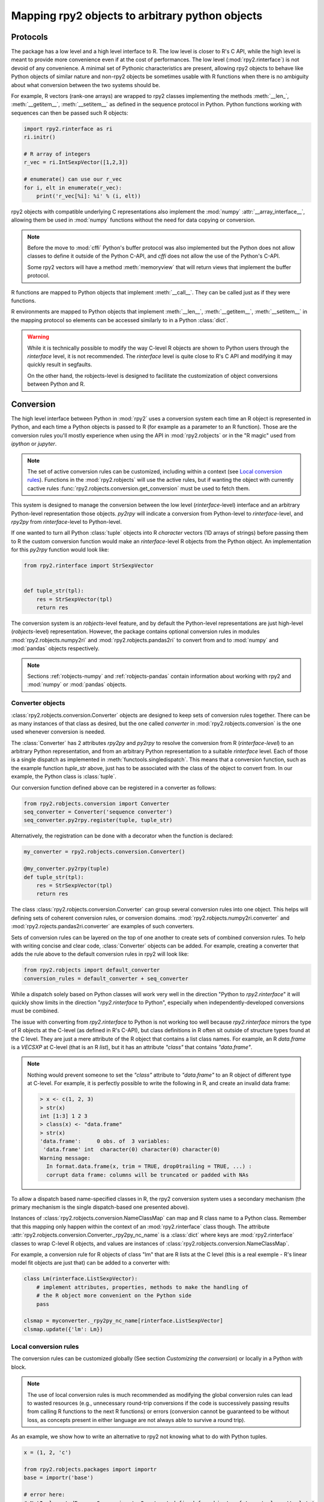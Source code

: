 .. module:: rpy2.robjects.conversion
   :synopsis: Converting rpy2 proxies for R objects into Python objects.

.. _robjects-conversion:

Mapping rpy2 objects to arbitrary python objects
================================================


Protocols
---------

The package has a low level and a high level interface to R. The low level is
closer to R's C API, while the high level is meant to provide more convenience
even if at the cost of performances. The low level (:mod:`rpy2.rinterface`)
is not devoid of any convenience. A minimal set of Pythonic characteristics are
present, allowing rpy2 objects to behave like Python objects of similar nature
and non-rpy2 objects be sometimes usable with R functions when there is
no ambiguity about what conversion between the two systems should be.

For example, R vectors (rank-one arrays) are wrapped to rpy2 classes
implementing the methods :meth:`__len_`, :meth:`__getitem__`, :meth:`__setitem__`
as defined in the sequence
protocol in Python. Python functions working with sequences can then be passed such R
objects:

.. code-block::

   import rpy2.rinterface as ri
   ri.initr()

   # R array of integers
   r_vec = ri.IntSexpVector([1,2,3])

   # enumerate() can use our r_vec
   for i, elt in enumerate(r_vec):
       print('r_vec[%i]: %i' % (i, elt))


rpy2 objects with compatible underlying C representations also implement
the :mod:`numpy` :attr:`__array_interface__`, allowing them be used in
:mod:`numpy` functions without the need for data copying or conversion.

.. note::

   Before the move to :mod:`cffi` Python's buffer protocol was also implemented
   but the Python does not allow classes to define it outside of the Python C-API,
   and `cffi` does not allow the use of the Python's C-API.

   Some rpy2 vectors will have a method :meth:`memoryview` that will return
   views that implement the buffer protocol.

R functions are mapped to Python objects that implement :meth:`__call__`. They
can be called just as if they were functions.

R environments are mapped to Python objects that implement :meth:`__len__`,
:meth:`__getitem__`, :meth:`__setitem__` in the mapping protocol so elements
can be accessed similarly to in a Python :class:`dict`.

.. warning::

   While it is technically possible to modify the way C-level R objects
   are shown to Python users through the `rinterface` level, it is not
   recommended. The `rinterface` level is quite close to R's C API and modifying it may quickly
   result in segfaults.

   On the other hand, the robjects-level is designed to facilitate the customization
   of object conversions between Python and R.


Conversion
----------

The high level interface between Python in :mod:`rpy2` uses a conversion system
each time an R object is represented in Python, and each time a Python objects
is passed to R (for example as a parameter to an R function). Those are the
conversion rules you'll mostly experience when using the API in :mod:`rpy2.robjects`
or in the "R magic" used from `ipython` or `jupyter`.

.. note::

   The set of active conversion rules can be customized, including within
   a context (see `Local conversion rules`_). Functions
   in the :mod:`rpy2.robjects` will use the active rules, but if
   wanting the object with currently cactive rules :func:`rpy2.robjects.conversion.get_conversion`
   must be used to fetch them.


This system is designed to manage the conversion between the low level (`rinterface`-level)
interface and an arbitrary Python-level representation those objects.
`py2rpy` will indicate a conversion from Python-level to `rinterface`-level,
and `rpy2py` from `rinterface`-level to Python-level.

If one wanted to turn all Python :class:`tuple` objects
into R `character` vectors (1D arrays of strings) before passing them to R the custom
conversion function would make an `rinterface`-level R objects from the Python object.
An implementation for this `py2rpy` function would look like:
 
.. code-block:: python

   from rpy2.rinterface import StrSexpVector

   
   def tuple_str(tpl):
       res = StrSexpVector(tpl)
       return res

The conversion system is an `robjects`-level feature, and by default the Python-level
representations are just high-level (`robjects`-level) representation. However, the package contains
optional conversion rules in modules :mod:`rpy2.robjects.numpy2ri` and
:mod:`rpy2.robjects.pandas2ri` to convert from and to :mod:`numpy` and :mod:`pandas` objects respectively.

.. note::

   Sections :ref:`robjects-numpy` and :ref:`robjects-pandas` contain information about
   working with rpy2 and :mod:`numpy` or :mod:`pandas` objects.


Converter objects
^^^^^^^^^^^^^^^^^

:class:`rpy2.robjects.conversion.Converter` objects are designed
to keep sets of conversion rules together. There can be as many instances
of that class as desired, but the one called `converter` in
:mod:`rpy2.robjects.conversion` is the one used whenever conversion is needed.

The :class:`Converter` has 2 attributes `rpy2py` and `py2rpy` to resolve
the conversion from R (`rinterface-level`) to an arbitrary Python representation,
and from an arbitrary Python representation to a suitable `rinterface` level.
Each of those is a single dispatch as implemented in
:meth:`functools.singledispatch`. This means that a conversion function,
such as the example function `tuple_str` above, just has to be associated with
the class of the object to convert from. In our example, the Python class is :class:`tuple`.

Our conversion function defined above can be registered in a converter as follows:

.. code-block:: python
   
   from rpy2.robjects.conversion import Converter
   seq_converter = Converter('sequence converter')
   seq_converter.py2rpy.register(tuple, tuple_str)

Alternatively, the registration can be done with a decorator when the function is declared:

.. code-block:: python

   my_converter = rpy2.robjects.conversion.Converter()

   @my_converter.py2rpy(tuple)
   def tuple_str(tpl):
       res = StrSexpVector(tpl)
       return res

The class :class:`rpy2.robjects.conversion.Converter` can group several conversion rules
into one object. This helps will defining sets of coherent conversion rules, or
conversion domains. :mod:`rpy2.robjects.numpy2ri.converter` and :mod:`rpy2.rojects.pandas2ri.converter`
are examples of such converters.

Sets of conversion rules can be layered on the top of one another
to create sets of combined conversion rules. To help with writing concise and
clear code, :class:`Converter` objects can be added. For example, creating a
converter that adds the rule above to the default conversion rules in rpy2
will look like:

.. code-block:: python
		
   from rpy2.robjects import default_converter
   conversion_rules = default_converter + seq_converter

While a dispatch solely based on Python classes will work very well in the
direction "Python to `rpy2.rinterface`" it will quickly show limits in the direction
"`rpy2.rinterface` to Python", especially when independently-developed conversions
must be  combined.

The issue with converting from `rpy2.rinterface` to Python is not working too well
because `rpy2.rinterface` mirrors the type of R objects at the C-level (as
defined in R's C-API), but class definitions in R often sit outside
of structure types found at the C level. They are just a mere attribute of the R object
that contains a list class names. For example, an R `data.frame` is a `VECSXP` at
C-level (that is an R `list`), but it has an attribute `"class"` that contains `"data.frame"`.
   
.. note::

   Nothing would prevent someone to set the `"class"` attribute to `"data.frame"` to an R
   object of different type at C-level. For example, it is perfectly possible to write
   the following in R, and create an invalid data frame:
   
   .. code-block:: r
		   
      > x <- c(1, 2, 3)
      > str(x)
      int [1:3] 1 2 3
      > class(x) <- "data.frame"
      > str(x)
      'data.frame':	0 obs. of  3 variables:
       'data.frame' int  character(0) character(0) character(0)
      Warning message:
        In format.data.frame(x, trim = TRUE, drop0trailing = TRUE, ...) :
        corrupt data frame: columns will be truncated or padded with NAs
 
To allow a dispatch based name-specified classes in R, the rpy2 conversion system
uses a secondary mechanism (the primary mechanism is the single dispatch-based one
presented above).

Instances of :class:`rpy2.robjects.conversion.NameClassMap` can map and R class name to
a Python class. Remember that this mapping only happen within the context of an :mod:`rpy2.rinterface`
class though. The attribute :attr:`rpy2.robjects.conversion.Converter._rpy2py_nc_name` is
a :class:`dict` where keys are :mod:`rpy2.rinterface` classes to wrap C-level R objects, and
values are instances of :class:`rpy2.robjects.conversion.NameClassMap`.

For example, a conversion rule for R objects of class "lm" that are R lists at
the C level (this is a real exemple - R's linear model fit objects are just that)
can be added to a converter with:

.. code-block:: python

   class Lm(rinterface.ListSexpVector):
       # implement attributes, properties, methods to make the handling of
       # the R object more convenient on the Python side
       pass

   clsmap = myconverter._rpy2py_nc_name[rinterface.ListSexpVector]
   clsmap.update({'lm': Lm})


.. _Local conversion rules:

Local conversion rules
^^^^^^^^^^^^^^^^^^^^^^

The conversion rules can be customized globally (See section `Customizing the conversion`)
or locally in a Python `with` block.

.. note::

   The use of local conversion rules is
   much recommended as modifying the global conversion rules can lead to wasted resources
   (e.g., unnecessary round-trip conversions if the code is successively passing results from
   calling R functions to the next R functions) or errors (conversion cannot be guaranteed to
   be without loss, as concepts present in either language are not always able to survive
   a round trip).
   
As an example, we show how to write an alternative to rpy2 not knowing what to do with
Python tuples.

.. code-block:: python

   x = (1, 2, 'c')

   from rpy2.robjects.packages import importr
   base = importr('base')

   # error here:
   # NotImplementedError: Conversion 'py2rpy' not defined for objects of type '<class 'tuple'>'
   res = base.paste(x, collapse="-")

This can be changed by using our converter defined above as an addition to the
default conversion scheme:

.. code-block:: python

   from rpy2.robjects import default_converter
   with conversion_rules.context():
       res = base.paste(x, collapse="-")

.. note::

   A local conversion rule can also ensure that code is robust against arbitrary changes
   in the conversion system made by the caller.

   For example, to ensure that a function always uses rpy2's default conversion,
   irrespective of what are the conversion rules defined by the caller of the code:

   .. code-block:: python

      from rpy2.robjects import default_converter

      def my_function(obj):
          with default_converter.context():
              # Block of code mixing Python code and calls to R functions
	      # interacting with the objects returned by R in the Python code.
	      # Within this block the conversion rules are the ones of
	      # `default_converter`.
	      pass

   Code in the :mod:`rpy2.robjects` will use whatever the active conversion rules are, but
   there are situations where the set of active conversion rules must be accessed. Whenever
   the case the conversion rules from the context manager can be named.
	  
   .. code-block:: python

      from rpy2.robjects import default_converter
      from rpy2.robjects.conversion import get_conversion

      def my_function(obj):
          with default_converter.context() as local_converter:
	      # `local_converter` is a rpy2.robjects.conversion.Converter
	      # object.
	      pass	  

    .. note::

       The converter returned by :meth:`rpy2.robjects.conversion.Converter.context` is
       a copy of the rules for the context.

       ```python
        with default_converter.context() as local_converter:
	    # Conversion objects are not the same.
	    assert local_converter != default_converter
	    assert cv.py2rpy.registry != default_converter.py2rpy
	    assert cv.rpy2py.registry != default_converter.rpy2py
	    # The convertion rules are identical though.
	    assert dict(cv.py2rpy.registry) == dict(default_converter.py2rpy.registry)
	    assert dict(cv.rpy2py.registry) == dict(default_converter.rpy2py.registry)


Customizing the conversion
^^^^^^^^^^^^^^^^^^^^^^^^^^

As an example, let's assume that one want to return atomic values
whenever an R numerical vector is of length one. This is only a matter
of writing a new function `rpy2py` that handles this, as shown below:

.. code-block:: python

   import rpy2.robjects as robjects
   from rpy2.rinterface import SexpVector
   
   @robjects.conversion.rpy2py.register(SexpVector)
   def my_rpy2py(obj):
       if len(obj) == 1:
           obj = obj[0]
       return obj

Then we can test it with:

>>> pi = robjects.r.pi
>>> type(pi)
<type 'float'>

At the time of writing :func:`singledispath` does not provide a way to `unregister`.
Removing the additional conversion rule without restarting Python is left as an
exercise for the reader.

.. note::

   Customizing the conversion of S4 classes should preferably done using a separate
   dedicated system.

   The system is rather simple and can easily be described with an example.

   .. code-block:: python

      import rpy2.robjects as robjects
      from rpy2.robjects.packages import importr

      class LMER(robjects.RS4):
          """Custom class."""
          pass

      lme4 = importr('lme4')

      res = robjects.r('lmer(Reaction ~ Days + (Days | Subject), sleepstudy)')

      # Map the R/S4 class 'lmerMod' to our Python class LMER.
      with robjects.conversion.converter.rclass_map_context(
          rinterface.rinterface.SexpS4,
	  {'lmerMod': LMER}
      ):
          res2 = robjects.r('lmer(Reaction ~ Days + (Days | Subject), sleepstudy)')

   When running the example above, `res` is an instance of class
   :class:`rpy2.robjects.methods.RS4`,
   which is the default mapping for R `S4` instances, while `res2` is an instance of our
   custom class `LMER`.

   The class mapping is using the hierarchy of R/S4-defined classes and tries to find
   the first
   matching Python-defined class. For example, the R/S4 class `lmerMod` has a parent class
   `merMod` (defined in R S4). Let run the following example after the previous one.
   
   .. code-block:: python

      class MER(robjects.RS4):
          """Custom class."""
          pass

      with robjects.conversion.converter.rclass_map_context(
          rinterface.rinterface.SexpS4,
	  {'merMod': MER}
      ):
          res3 = robjects.r('lmer(Reaction ~ Days + (Days | Subject), sleepstudy)')

      with robjects.conversion.converter.rclass_map_context(
          rinterface.rinterface.SexpS4,
	  {'lmerMod': LMER,
           'merMod': MER}):
          res4 = robjects.r('lmer(Reaction ~ Days + (Days | Subject), sleepstudy)')

   `res3` will be a `MER` instance: there is no mapping for the R/S4 class `lmerMod` but there
   is a mapping for its R/S4 parent `merMod`. `res4` will be an `LMER` instance. 
